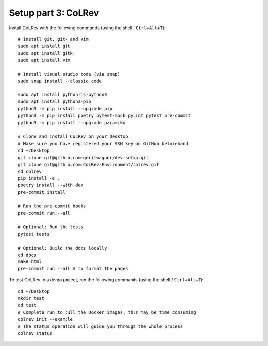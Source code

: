 .. _Setup-colrev:

Setup part 3: CoLRev
------------------------------------

Install CoLRev with the following commands (using the shell / ``Ctrl``\ +\ ``Alt``\ +\ ``T``):

::

   # Install git, gitk and vim
   sudo apt install git
   sudo apt install gitk
   sudo apt install vim

   # Install visual studio code (via snap)
   sudo snap install --classic code

   sudo apt install python-is-python3
   sudo apt install python3-pip
   python3 -m pip install --upgrade pip
   python3 -m pip install poetry pytest-mock pylint pytest pre-commit
   python3 -m pip install --upgrade paramiko

   # Clone and install CoLRev on your Desktop
   # Make sure you have registered your SSH key on GitHub beforehand
   cd ~/Desktop
   git clone git@github.com:geritwagner/dev-setup.git
   git clone git@github.com:CoLRev-Environment/colrev.git
   cd colrev
   pip install -e .
   poetry install --with dev
   pre-commit install

   # Run the pre-commit hooks
   pre-commit run --all

   # Optional: Run the tests
   pytest tests

   # Optional: Build the docs locally
   cd docs
   make html
   pre-commit run --all # to format the pages


To test CoLRev in a demo project, run the following commands (using the shell / ``Ctrl``\ +\ ``Alt``\ +\ ``T``):

::

   cd ~/Desktop
   mkdir test
   cd test
   # Complete run to pull the Docker images, this may be time consuming
   colrev init --example
   # The status operation will guide you through the whole process
   colrev status
